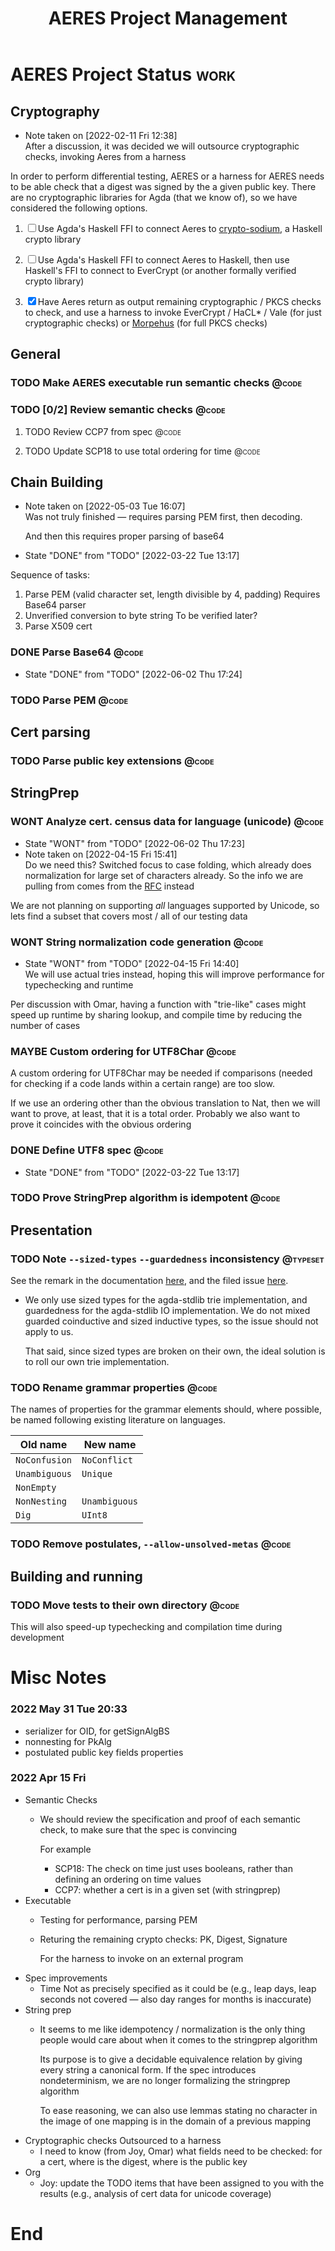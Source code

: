 #+TITLE: AERES Project Management

* AERES Project Status                                                 :work:
** Cryptography
   - Note taken on [2022-02-11 Fri 12:38] \\
     After a discussion, it was decided we will outsource cryptographic checks,
     invoking Aeres from a harness

   In order to perform differential testing, AERES or a harness for AERES needs
   to be able check that a digest was signed by the a given public key. There are
   no cryptographic libraries for Agda (that we know of), so we have considered
   the following options.

   1. [ ] Use Agda's Haskell FFI to connect Aeres to [[https://hackage.haskell.org/package/crypto-sodium][crypto-sodium]], a Haskell
      crypto library

   2. [ ] Use Agda's Haskell FFI to connect Aeres to Haskell, then use Haskell's
      FFI to connect to EverCrypt (or another formally verified crypto library)

   3. [X] Have Aeres return as output remaining cryptographic / PKCS checks to
      check, and use a harness to invoke EverCrypt / HaCL* / Vale (for just
      cryptographic checks) or [[https://github.com/Morpheus-Repo/Morpheus][Morpehus]] (for full PKCS checks)

** General
*** TODO Make AERES executable run semantic checks                    :@code:
    :PROPERTIES:
    :ASSIGNEE: Chris
    :END:
*** TODO [0/2] Review semantic checks                                 :@code:
    :PROPERTIES:
    :ASSIGNEE: Chris
    :END:
**** TODO Review CCP7 from spec                                       :@code:
     :PROPERTIES:
     :Assignee: Joy
     :END:
**** TODO Update SCP18 to use total ordering for time                 :@code:
     :PROPERTIES:
     :ASSIGNEE: Chris
     :END:
** Chain Building
    - Note taken on [2022-05-03 Tue 16:07] \\
      Was not truly finished --- requires parsing PEM first, then decoding.

      And then this requires proper parsing of base64
    - State "DONE"       from "TODO"       [2022-03-22 Tue 13:17]


    Sequence of tasks:
    1. Parse PEM (valid character set, length divisible by 4, padding)
       Requires Base64 parser
    2. Unverified conversion to byte string
       To be verified later?
    3. Parse X509 cert
   
*** DONE Parse Base64                                                 :@code:
    CLOSED: [2022-06-02 Thu 17:24]
    :PROPERTIES:
    :ASSIGNEE: Chris
    :END:
    - State "DONE"       from "TODO"       [2022-06-02 Thu 17:24]
*** TODO Parse PEM                                                    :@code:
    :PROPERTIES:
    :ASSIGNEE: Chris
    :END:
** Cert parsing
*** TODO Parse public key extensions                                  :@code:
    :PROPERTIES:
    :ASSIGNEE: Joy
    :END:

** StringPrep
*** WONT Analyze cert. census data for language (unicode)             :@code:
    CLOSED: [2022-06-02 Thu 17:23]
    :PROPERTIES:
    :ASSIGNEE: Joy
    :END:
    - State "WONT"       from "TODO"       [2022-06-02 Thu 17:23]
    - Note taken on [2022-04-15 Fri 15:41] \\
      Do we need this? Switched focus to case folding, which already does
      normalization for large set of characters already.
      So the info we are pulling from comes from the [[https://datatracker.ietf.org/doc/html/rfc3454#appendix-B.2][RFC]] instead

    We are not planning on supporting /all/ languages supported by Unicode, so
    lets find a subset that covers most / all of our testing data
*** WONT String normalization code generation                         :@code:
    CLOSED: [2022-04-15 Fri 14:40]
    :PROPERTIES:
    :ASSIGNEE: Joy
    :END:

    - State "WONT"       from "TODO"       [2022-04-15 Fri 14:40] \\
      We will use actual tries instead, hoping this will improve performance for
      typechecking and runtime
    Per discussion with Omar, having a function with "trie-like" cases might
    speed up runtime by sharing lookup, and compile time by reducing the number
    of cases
*** MAYBE Custom ordering for UTF8Char                                :@code:
    CLOSED: [2022-06-02 Thu 18:33]
    :PROPERTIES:
    :ASSIGNEE: Chris
    :END:

    A custom ordering for UTF8Char may be needed if comparisons (needed for
    checking if a code lands within a certain range) are too slow.

    If we use an ordering other than the obvious translation to Nat, then we
    will want to prove, at least, that it is a total order.
    Probably we also want to prove it coincides with the obvious ordering
*** DONE Define UTF8 spec                                             :@code:
    CLOSED: [2022-03-22 Tue 13:17]
    :PROPERTIES:
    :ASSIGNEE: Chris
    :END:
    - State "DONE"       from "TODO"       [2022-03-22 Tue 13:17]
*** TODO Prove StringPrep algorithm is idempotent                     :@code:
    :PROPERTIES:
    :ASSIGNEE: Chris
    :END:

** Presentation
  
*** TODO Note =--sized-types= =--guardedness= inconsistency        :@typeset:
    :PROPERTIES:
    :ASSIGNEE: Chris
    :END:

   See the remark in the documentation [[https://agda.readthedocs.io/en/v2.6.1/language/safe-agda.html][here]], and the filed issue [[https://github.com/agda/agda/issues/1209][here]].

   - We only use sized types for the agda-stdlib trie implementation, and
     guardedness for the agda-stdlib IO implementation. We do not mixed guarded
     coinductive and sized inductive types, so the issue should not apply to us.

     That said, since sized types are broken on their own, the ideal solution is
     to roll our own trie implementation.
   
*** TODO Rename grammar properties                                    :@code:
    :PROPERTIES:
    :ASSIGNEE: Chris
    :END:

    The names of properties for the grammar elements should, where possible, be
    named following existing literature on languages.

    | Old name      | New name      |
    |---------------+---------------|
    | =NoConfusion= | =NoConflict=  |
    | =Unambiguous= | =Unique=      |
    | =NonEmpty=    |               |
    | =NonNesting=  | =Unambiguous= |
    |---------------+---------------|
    | =Dig=         | =UInt8=       |

*** TODO Remove postulates, =--allow-unsolved-metas=                  :@code:

** Building and running
*** TODO Move tests to their own directory                            :@code:

    This will also speed-up typechecking and compilation time during development
* Misc Notes

*** 2022 May 31 Tue 20:33

    - serializer for OID, for getSignAlgBS
    - nonnesting for PkAlg
    - postulated public key fields properties

*** 2022 Apr 15 Fri

    - Semantic Checks
      - We should review the specification and proof of each semantic check, to
        make sure that the spec is convincing

        For example
        - SCP18: The check on time just uses booleans, rather than defining an ordering
          on time values
        - CCP7: whether a cert is in a given set (with stringprep)
    - Executable
      - Testing for performance, parsing PEM
      - Returing the remaining crypto checks: PK, Digest, Signature

        For the harness to invoke on an external program
    - Spec improvements
      - Time
        Not as precisely specified as it could be (e.g., leap days, leap seconds
        not covered --- also day ranges for months is inaccurate)
    - String prep
      - It seems to me like idempotency / normalization is the only thing people
        would care about when it comes to the stringprep algorithm

        Its purpose is to give a decidable equivalence relation by giving every
        string a canonical form. If the spec introduces nondeterminism, we are
        no longer formalizing the stringprep algorithm

        To ease reasoning, we can also use lemmas stating no character in the
        image of one mapping is in the domain of a previous mapping
    - Cryptographic checks
      Outsourced to a harness
      - I need to know (from Joy, Omar) what fields need to be checked: for a
        cert, where is the digest, where is the public key
    - Org
      - Joy: update the TODO items that have been assigned to you with the
        results (e.g., analysis of cert data for unicode coverage)
* End

#  LocalWords:  AERES

# Local Variables:
# eval: (flyspell-mode)
# eval: (smartparens-mode)
# End:
